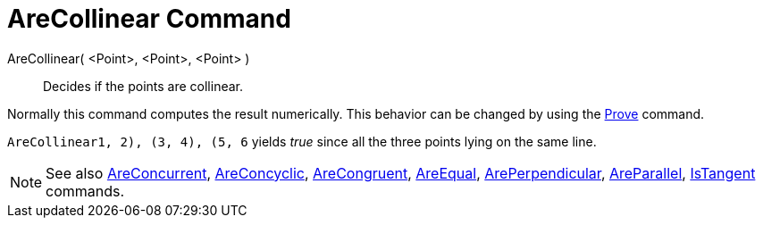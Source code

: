 = AreCollinear Command

AreCollinear( <Point>, <Point>, <Point> )::
  Decides if the points are collinear.

Normally this command computes the result numerically. This behavior can be changed by using the
xref:/commands/Prove_Command.adoc[Prove] command.

[EXAMPLE]
====

`AreCollinear((1, 2), (3, 4), (5, 6))` yields _true_ since all the three points lying on the same line.

====

[NOTE]
====

See also xref:/commands/AreConcurrent_Command.adoc[AreConcurrent],
xref:/commands/AreConcyclic_Command.adoc[AreConcyclic], xref:/commands/AreCongruent_Command.adoc[AreCongruent],
xref:/commands/AreEqual_Command.adoc[AreEqual], xref:/commands/ArePerpendicular_Command.adoc[ArePerpendicular],
xref:/commands/AreParallel_Command.adoc[AreParallel], xref:/commands/IsTangent_Command.adoc[IsTangent] commands.

====
